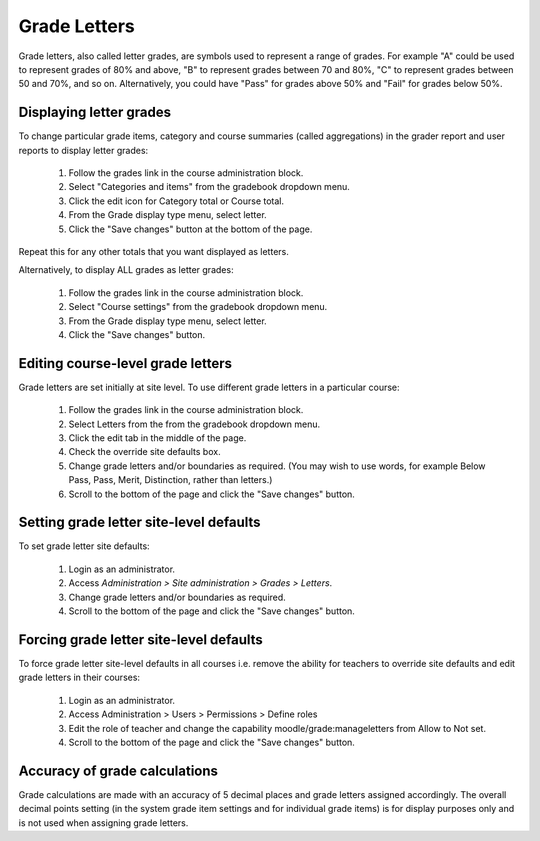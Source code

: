 .. _grade_letters:

Grade Letters
===============
Grade letters, also called letter grades, are symbols used to represent a range of grades. For example "A" could be used to represent grades of 80% and above, "B" to represent grades between 70 and 80%, "C" to represent grades between 50 and 70%, and so on. Alternatively, you could have "Pass" for grades above 50% and "Fail" for grades below 50%. 

Displaying letter grades
--------------------------
To change particular grade items, category and course summaries (called aggregations) in the grader report and user reports to display letter grades:

    1. Follow the grades link in the course administration block.
    2. Select "Categories and items" from the gradebook dropdown menu.
    3. Click the edit icon for Category total or Course total.
    4. From the Grade display type menu, select letter.
    5. Click the "Save changes" button at the bottom of the page. 

Repeat this for any other totals that you want displayed as letters.

Alternatively, to display ALL grades as letter grades:

    1. Follow the grades link in the course administration block.
    2. Select "Course settings" from the gradebook dropdown menu.
    3. From the Grade display type menu, select letter.
    4. Click the "Save changes" button. 
    
    
Editing course-level grade letters
------------------------------------
Grade letters are set initially at site level. To use different grade letters in a particular course:

    1. Follow the grades link in the course administration block.
    2. Select Letters from the from the gradebook dropdown menu.
    3. Click the edit tab in the middle of the page.
    4. Check the override site defaults box.
    5. Change grade letters and/or boundaries as required. (You may wish to use words, for example Below Pass, Pass, Merit, Distinction, rather than letters.)
    6. Scroll to the bottom of the page and click the "Save changes" button. 

Setting grade letter site-level defaults
------------------------------------------
To set grade letter site defaults:

    1. Login as an administrator.
    2. Access *Administration > Site administration > Grades > Letters*.
    3. Change grade letters and/or boundaries as required.
    4. Scroll to the bottom of the page and click the "Save changes" button. 
    
Forcing grade letter site-level defaults
------------------------------------------
To force grade letter site-level defaults in all courses i.e. remove the ability for teachers to override site defaults and edit grade letters in their courses:

    1. Login as an administrator.
    2. Access Administration > Users > Permissions > Define roles
    3. Edit the role of teacher and change the capability moodle/grade:manageletters from Allow to Not set.
    4. Scroll to the bottom of the page and click the "Save changes" button. 
    
Accuracy of grade calculations
--------------------------------
Grade calculations are made with an accuracy of 5 decimal places and grade letters assigned accordingly. The overall decimal points setting (in the system grade item settings and for individual grade items) is for display purposes only and is not used when assigning grade letters. 





    
    
    
    
    
